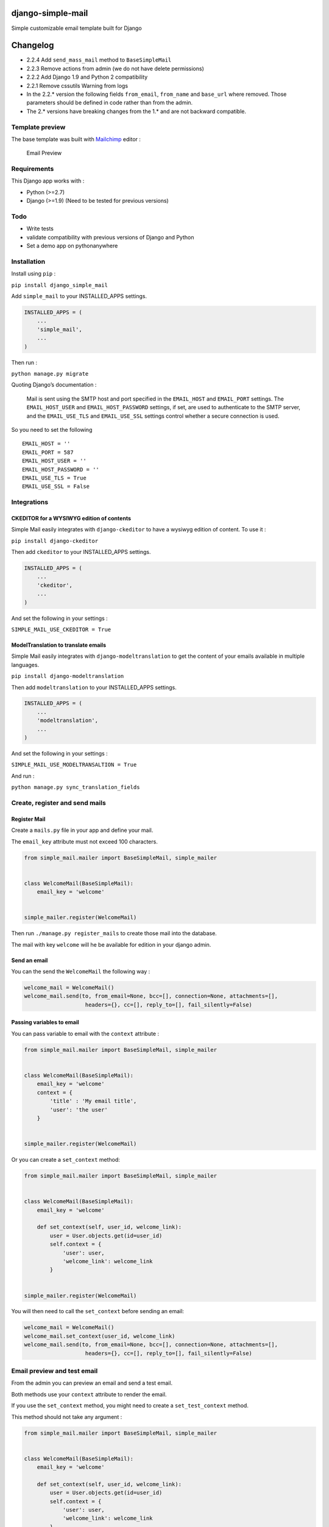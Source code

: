 |django-simple-mail v2.2.4 on PyPi| |MIT license| |Stable|

django-simple-mail
==================

Simple customizable email template built for Django

Changelog
=========

-  2.2.4 Add ``send_mass_mail`` method to ``BaseSimpleMail``
-  2.2.3 Remove actions from admin (we do not have delete permissions)
-  2.2.2 Add Django 1.9 and Python 2 compatibility
-  2.2.1 Remove cssutils Warning from logs
-  In the 2.2.\* version the following fields ``from_email``,
   ``from_name`` and ``base_url`` where removed. Those parameters should
   be defined in code rather than from the admin.
-  The 2.\* versions have breaking changes from the 1.\* and are not
   backward compatible.

Template preview
----------------

The base template was built with `Mailchimp <https://mailchimp.com/>`__
editor :

.. figure:: https://raw.githubusercontent.com/charlesthk/django-simple-mail/master/docs/preview.png
   :alt: Email Preview

   Email Preview

Requirements
------------

This Django app works with :

-  Python (>=2.7)
-  Django (>=1.9) (Need to be tested for previous versions)

Todo
----

-  Write tests
-  validate compatibility with previous versions of Django and Python
-  Set a demo app on pythonanywhere

Installation
------------

Install using ``pip`` :

``pip install django_simple_mail``

Add ``simple_mail`` to your INSTALLED_APPS settings.

.. code:: python

    INSTALLED_APPS = (
        ...
        'simple_mail',
        ...
    )

Then run :

``python manage.py migrate``

Quoting Django’s documentation :

    Mail is sent using the SMTP host and port specified in the
    ``EMAIL_HOST`` and ``EMAIL_PORT`` settings. The ``EMAIL_HOST_USER``
    and ``EMAIL_HOST_PASSWORD`` settings, if set, are used to
    authenticate to the SMTP server, and the ``EMAIL_USE_TLS`` and
    ``EMAIL_USE_SSL`` settings control whether a secure connection is
    used.

So you need to set the following

::

    EMAIL_HOST = ''
    EMAIL_PORT = 587
    EMAIL_HOST_USER = ''
    EMAIL_HOST_PASSWORD = ''
    EMAIL_USE_TLS = True
    EMAIL_USE_SSL = False

Integrations
------------

CKEDITOR for a WYSIWYG edition of contents
~~~~~~~~~~~~~~~~~~~~~~~~~~~~~~~~~~~~~~~~~~

Simple Mail easily integrates with ``django-ckeditor`` to have a wysiwyg
edition of content. To use it :

``pip install django-ckeditor``

Then add ``ckeditor`` to your INSTALLED_APPS settings.

.. code:: python

    INSTALLED_APPS = (
        ...
        'ckeditor',
        ...
    )

And set the following in your settings :

``SIMPLE_MAIL_USE_CKEDITOR = True``

ModelTranslation to translate emails
~~~~~~~~~~~~~~~~~~~~~~~~~~~~~~~~~~~~

Simple Mail easily integrates with ``django-modeltranslation`` to get
the content of your emails available in multiple languages.

``pip install django-modeltranslation``

Then add ``modeltranslation`` to your INSTALLED_APPS settings.

.. code:: python

    INSTALLED_APPS = (
        ...
        'modeltranslation',
        ...
    )

And set the following in your settings :

``SIMPLE_MAIL_USE_MODELTRANSALTION = True``

And run :

``python manage.py sync_translation_fields``

Create, register and send mails
-------------------------------

Register Mail
~~~~~~~~~~~~~

Create a ``mails.py`` file in your app and define your mail.

The ``email_key`` attribute must not exceed 100 characters.

.. code:: python

    from simple_mail.mailer import BaseSimpleMail, simple_mailer


    class WelcomeMail(BaseSimpleMail):
        email_key = 'welcome'


    simple_mailer.register(WelcomeMail)

Then run ``./manage.py register_mails`` to create those mail into the
database.

The mail with key ``welcome`` will he be available for edition in your
django admin.

Send an email
~~~~~~~~~~~~~

You can the send the ``WelcomeMail`` the following way :

.. code:: python

    welcome_mail = WelcomeMail()
    welcome_mail.send(to, from_email=None, bcc=[], connection=None, attachments=[],
                       headers={}, cc=[], reply_to=[], fail_silently=False)

Passing variables to email
~~~~~~~~~~~~~~~~~~~~~~~~~~

You can pass variable to email with the ``context`` attribute :

.. code:: python

    from simple_mail.mailer import BaseSimpleMail, simple_mailer


    class WelcomeMail(BaseSimpleMail):
        email_key = 'welcome'
        context = {
            'title' : 'My email title',
            'user': 'the user'
        }


    simple_mailer.register(WelcomeMail)

Or you can create a ``set_context`` method:

.. code:: python

    from simple_mail.mailer import BaseSimpleMail, simple_mailer


    class WelcomeMail(BaseSimpleMail):
        email_key = 'welcome'

        def set_context(self, user_id, welcome_link):
            user = User.objects.get(id=user_id)
            self.context = {
                'user': user,
                'welcome_link': welcome_link
            }


    simple_mailer.register(WelcomeMail)

You will then need to call the ``set_context`` before sending an email:

.. code:: python

    welcome_mail = WelcomeMail()
    welcome_mail.set_context(user_id, welcome_link)
    welcome_mail.send(to, from_email=None, bcc=[], connection=None, attachments=[],
                       headers={}, cc=[], reply_to=[], fail_silently=False)

Email preview and test email
----------------------------

From the admin you can preview an email and send a test email.

Both methods use your ``context`` attribute to render the email.

If you use the ``set_context`` method, you might need to create a
``set_test_context`` method.

This method should not take any argument :

.. code:: python

    from simple_mail.mailer import BaseSimpleMail, simple_mailer


    class WelcomeMail(BaseSimpleMail):
        email_key = 'welcome'

        def set_context(self, user_id, welcome_link):
            user = User.objects.get(id=user_id)
            self.context = {
                'user': user,
                'welcome_link': welcome_link
            }
        
        def set_test_context(self):
            user_id = User.objects.order_by('?').first().id
            self.set_context(user_id, 'http://my-webiste.com/my-path')


    simple_mailer.register(WelcomeMail)

This method impact the fields displayed in the **Context** section of
the admin.

Settings
--------

Here are all the settings you can use, with their default value :

::

    # enable django-modeltranslation integration
    SIMPLE_MAIL_USE_MODELTRANSALTION = False
    # enable django-ckeditor integration
    SIMPLE_MAIL_USE_CKEDITOR = False
    # set default email template
    SIMPLE_MAIL_DEFAULT_TEMPLATE = 'simple_mail/default.html'
    # enable/disable cssutils warning logs
    SIMPLE_MAIL_LOG_CSS_WARNING = False

Mail configuration & edition
----------------------------

Customize your base content and template colors
~~~~~~~~~~~~~~~~~~~~~~~~~~~~~~~~~~~~~~~~~~~~~~~

You change the look and feel or your template directly from the django
admin : The **Footer** field can use template tags and variables.

.. figure:: https://raw.githubusercontent.com/charlesthk/django-simple-mail/master/docs/admin-mail-template-configuration.png
   :alt: Admin mail configuration

   Admin mail configuration

Edit the content of each of your mail :
~~~~~~~~~~~~~~~~~~~~~~~~~~~~~~~~~~~~~~~

You can edit the content of each of your mail. The **Content**,
**Subject**, **button label** and **button link** fields can use
template tags and variables.

.. figure:: https://raw.githubusercontent.com/charlesthk/django-simple-mail/master/docs/admin-mail-edition.png
   :alt: Admin mail edition

   Admin mail edition

Custom template
---------------

You can define your own email template :

By setting a ``template`` attribute from you
``BaseSimpleMail``\ subclass :

.. code:: python

    from simple_mail.mailer import BaseSimpleMail, simple_mailer


    class WelcomeMail(BaseSimpleMail):
        email_key = 'welcome'
        template = 'my_app/my_email_template.html'


    simple_mailer.register(WelcomeMail)

Or by setting ``SIMPLE_MAIL_DEFAULT_TEMPLATE`` in your settings :

.. code:: python

    SIMPLE_MAIL_DEFAULT_TEMPLATE = 'my_app/my_email_template.html'

Support
-------

If you are having issues, please let us know or submit a pull request.

License
-------

The project is licensed under the MIT License.

.. |django-simple-mail v2.2.4 on PyPi| image:: https://img.shields.io/badge/pypi-2.2.4-green.svg
   :target: https://pypi.python.org/pypi/django-simple-mail
.. |MIT license| image:: https://img.shields.io/badge/licence-MIT-blue.svg
.. |Stable| image:: https://img.shields.io/badge/status-stable-green.svg

